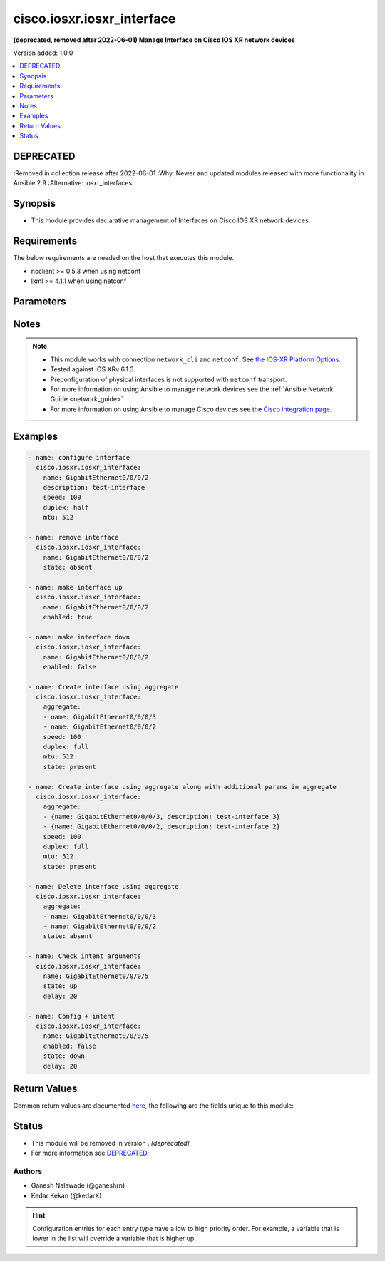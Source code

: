 .. _cisco.iosxr.iosxr_interface_module:


***************************
cisco.iosxr.iosxr_interface
***************************

**(deprecated, removed after 2022-06-01) Manage Interface on Cisco IOS XR network devices**


Version added: 1.0.0

.. contents::
   :local:
   :depth: 1

DEPRECATED
----------
:Removed in collection release after 2022-06-01
:Why: Newer and updated modules released with more functionality in Ansible 2.9
:Alternative: iosxr_interfaces



Synopsis
--------
- This module provides declarative management of Interfaces on Cisco IOS XR network devices.



Requirements
------------
The below requirements are needed on the host that executes this module.

- ncclient >= 0.5.3 when using netconf
- lxml >= 4.1.1 when using netconf


Parameters
----------

.. raw:: html

    <table  border=0 cellpadding=0 class="documentation-table">
        <tr>
            <th colspan="2">Parameter</th>
            <th>Choices/<font color="blue">Defaults</font></th>
                        <th width="100%">Comments</th>
        </tr>
                    <tr>
                                                                <td colspan="2">
                    <div class="ansibleOptionAnchor" id="parameter-"></div>
                    <b>active</b>
                    <a class="ansibleOptionLink" href="#parameter-" title="Permalink to this option"></a>
                    <div style="font-size: small">
                        <span style="color: purple">-</span>
                                                                    </div>
                                    </td>
                                <td>
                                                                                                                            <ul style="margin: 0; padding: 0"><b>Choices:</b>
                                                                                                                                                                <li><div style="color: blue"><b>active</b>&nbsp;&larr;</div></li>
                                                                                                                                                                                                <li>preconfigure</li>
                                                                                    </ul>
                                                                            </td>
                                                                <td>
                                            <div>Whether the interface is <code>active</code> or <code>preconfigured</code>. Preconfiguration allows you to configure modular services cards before they are inserted into the router. When the cards are inserted, they are instantly configured. Active cards are the ones already inserted.</div>
                                                        </td>
            </tr>
                                <tr>
                                                                <td colspan="2">
                    <div class="ansibleOptionAnchor" id="parameter-"></div>
                    <b>aggregate</b>
                    <a class="ansibleOptionLink" href="#parameter-" title="Permalink to this option"></a>
                    <div style="font-size: small">
                        <span style="color: purple">-</span>
                                                                    </div>
                                    </td>
                                <td>
                                                                                                                                                            </td>
                                                                <td>
                                            <div>List of Interface definitions. Include multiple interface configurations together, one each on a separate line</div>
                                                        </td>
            </tr>
                                <tr>
                                                                <td colspan="2">
                    <div class="ansibleOptionAnchor" id="parameter-"></div>
                    <b>delay</b>
                    <a class="ansibleOptionLink" href="#parameter-" title="Permalink to this option"></a>
                    <div style="font-size: small">
                        <span style="color: purple">-</span>
                                                                    </div>
                                    </td>
                                <td>
                                                                                                                                                                    <b>Default:</b><br/><div style="color: blue">10</div>
                                    </td>
                                                                <td>
                                            <div>Time in seconds to wait before checking for the operational state on remote device. This wait is applicable for operational state argument which are <em>state</em> with values <code>up</code>/<code>down</code>, <em>tx_rate</em> and <em>rx_rate</em>.</div>
                                                        </td>
            </tr>
                                <tr>
                                                                <td colspan="2">
                    <div class="ansibleOptionAnchor" id="parameter-"></div>
                    <b>description</b>
                    <a class="ansibleOptionLink" href="#parameter-" title="Permalink to this option"></a>
                    <div style="font-size: small">
                        <span style="color: purple">-</span>
                                                                    </div>
                                    </td>
                                <td>
                                                                                                                                                            </td>
                                                                <td>
                                            <div>Description of Interface being configured.</div>
                                                        </td>
            </tr>
                                <tr>
                                                                <td colspan="2">
                    <div class="ansibleOptionAnchor" id="parameter-"></div>
                    <b>duplex</b>
                    <a class="ansibleOptionLink" href="#parameter-" title="Permalink to this option"></a>
                    <div style="font-size: small">
                        <span style="color: purple">-</span>
                                                                    </div>
                                    </td>
                                <td>
                                                                                                                            <ul style="margin: 0; padding: 0"><b>Choices:</b>
                                                                                                                                                                <li>full</li>
                                                                                                                                                                                                <li>half</li>
                                                                                    </ul>
                                                                            </td>
                                                                <td>
                                            <div>Configures the interface duplex mode. Default is auto-negotiation when not configured.</div>
                                                        </td>
            </tr>
                                <tr>
                                                                <td colspan="2">
                    <div class="ansibleOptionAnchor" id="parameter-"></div>
                    <b>enabled</b>
                    <a class="ansibleOptionLink" href="#parameter-" title="Permalink to this option"></a>
                    <div style="font-size: small">
                        <span style="color: purple">boolean</span>
                                                                    </div>
                                    </td>
                                <td>
                                                                                                                                                                                                                    <ul style="margin: 0; padding: 0"><b>Choices:</b>
                                                                                                                                                                <li>no</li>
                                                                                                                                                                                                <li><div style="color: blue"><b>yes</b>&nbsp;&larr;</div></li>
                                                                                    </ul>
                                                                            </td>
                                                                <td>
                                            <div>Removes the shutdown configuration, which removes the forced administrative down on the interface, enabling it to move to an up or down state.</div>
                                                        </td>
            </tr>
                                <tr>
                                                                <td colspan="2">
                    <div class="ansibleOptionAnchor" id="parameter-"></div>
                    <b>mtu</b>
                    <a class="ansibleOptionLink" href="#parameter-" title="Permalink to this option"></a>
                    <div style="font-size: small">
                        <span style="color: purple">-</span>
                                                                    </div>
                                    </td>
                                <td>
                                                                                                                                                            </td>
                                                                <td>
                                            <div>Sets the MTU value for the interface. Range is between 64 and 65535&#x27;</div>
                                                        </td>
            </tr>
                                <tr>
                                                                <td colspan="2">
                    <div class="ansibleOptionAnchor" id="parameter-"></div>
                    <b>name</b>
                    <a class="ansibleOptionLink" href="#parameter-" title="Permalink to this option"></a>
                    <div style="font-size: small">
                        <span style="color: purple">-</span>
                                                 / <span style="color: red">required</span>                    </div>
                                    </td>
                                <td>
                                                                                                                                                            </td>
                                                                <td>
                                            <div>Name of the interface to configure in <code>type + path</code> format. e.g. <code>GigabitEthernet0/0/0/0</code></div>
                                                        </td>
            </tr>
                                <tr>
                                                                <td colspan="2">
                    <div class="ansibleOptionAnchor" id="parameter-"></div>
                    <b>provider</b>
                    <a class="ansibleOptionLink" href="#parameter-" title="Permalink to this option"></a>
                    <div style="font-size: small">
                        <span style="color: purple">dictionary</span>
                                                                    </div>
                                    </td>
                                <td>
                                                                                                                                                            </td>
                                                                <td>
                                            <div><b>Deprecated</b></div>
                                            <div>Starting with Ansible 2.5 we recommend using <code>connection: network_cli</code>.</div>
                                            <div>For more information please see the <a href='../network/getting_started/network_differences.html#multiple-communication-protocols'>Network Guide</a>.</div>
                                            <div><hr/></div>
                                            <div>A dict object containing connection details.</div>
                                                        </td>
            </tr>
                                                            <tr>
                                                    <td class="elbow-placeholder"></td>
                                                <td colspan="1">
                    <div class="ansibleOptionAnchor" id="parameter-"></div>
                    <b>host</b>
                    <a class="ansibleOptionLink" href="#parameter-" title="Permalink to this option"></a>
                    <div style="font-size: small">
                        <span style="color: purple">string</span>
                                                 / <span style="color: red">required</span>                    </div>
                                    </td>
                                <td>
                                                                                                                                                            </td>
                                                                <td>
                                            <div>Specifies the DNS host name or address for connecting to the remote device over the specified transport.  The value of host is used as the destination address for the transport.</div>
                                                        </td>
            </tr>
                                <tr>
                                                    <td class="elbow-placeholder"></td>
                                                <td colspan="1">
                    <div class="ansibleOptionAnchor" id="parameter-"></div>
                    <b>password</b>
                    <a class="ansibleOptionLink" href="#parameter-" title="Permalink to this option"></a>
                    <div style="font-size: small">
                        <span style="color: purple">string</span>
                                                                    </div>
                                    </td>
                                <td>
                                                                                                                                                            </td>
                                                                <td>
                                            <div>Specifies the password to use to authenticate the connection to the remote device.   This value is used to authenticate the SSH session. If the value is not specified in the task, the value of environment variable <code>ANSIBLE_NET_PASSWORD</code> will be used instead.</div>
                                                        </td>
            </tr>
                                <tr>
                                                    <td class="elbow-placeholder"></td>
                                                <td colspan="1">
                    <div class="ansibleOptionAnchor" id="parameter-"></div>
                    <b>port</b>
                    <a class="ansibleOptionLink" href="#parameter-" title="Permalink to this option"></a>
                    <div style="font-size: small">
                        <span style="color: purple">integer</span>
                                                                    </div>
                                    </td>
                                <td>
                                                                                                                                                                    <b>Default:</b><br/><div style="color: blue">22</div>
                                    </td>
                                                                <td>
                                            <div>Specifies the port to use when building the connection to the remote device.</div>
                                                        </td>
            </tr>
                                <tr>
                                                    <td class="elbow-placeholder"></td>
                                                <td colspan="1">
                    <div class="ansibleOptionAnchor" id="parameter-"></div>
                    <b>ssh_keyfile</b>
                    <a class="ansibleOptionLink" href="#parameter-" title="Permalink to this option"></a>
                    <div style="font-size: small">
                        <span style="color: purple">path</span>
                                                                    </div>
                                    </td>
                                <td>
                                                                                                                                                            </td>
                                                                <td>
                                            <div>Specifies the SSH key to use to authenticate the connection to the remote device.   This value is the path to the key used to authenticate the SSH session. If the value is not specified in the task, the value of environment variable <code>ANSIBLE_NET_SSH_KEYFILE</code> will be used instead.</div>
                                                        </td>
            </tr>
                                <tr>
                                                    <td class="elbow-placeholder"></td>
                                                <td colspan="1">
                    <div class="ansibleOptionAnchor" id="parameter-"></div>
                    <b>timeout</b>
                    <a class="ansibleOptionLink" href="#parameter-" title="Permalink to this option"></a>
                    <div style="font-size: small">
                        <span style="color: purple">integer</span>
                                                                    </div>
                                    </td>
                                <td>
                                                                                                                                                                    <b>Default:</b><br/><div style="color: blue">10</div>
                                    </td>
                                                                <td>
                                            <div>Specifies the timeout in seconds for communicating with the network device for either connecting or sending commands.  If the timeout is exceeded before the operation is completed, the module will error.</div>
                                                        </td>
            </tr>
                                <tr>
                                                    <td class="elbow-placeholder"></td>
                                                <td colspan="1">
                    <div class="ansibleOptionAnchor" id="parameter-"></div>
                    <b>username</b>
                    <a class="ansibleOptionLink" href="#parameter-" title="Permalink to this option"></a>
                    <div style="font-size: small">
                        <span style="color: purple">string</span>
                                                                    </div>
                                    </td>
                                <td>
                                                                                                                                                            </td>
                                                                <td>
                                            <div>Configures the username to use to authenticate the connection to the remote device.  This value is used to authenticate the SSH session. If the value is not specified in the task, the value of environment variable <code>ANSIBLE_NET_USERNAME</code> will be used instead.</div>
                                                        </td>
            </tr>
                    
                                                <tr>
                                                                <td colspan="2">
                    <div class="ansibleOptionAnchor" id="parameter-"></div>
                    <b>rx_rate</b>
                    <a class="ansibleOptionLink" href="#parameter-" title="Permalink to this option"></a>
                    <div style="font-size: small">
                        <span style="color: purple">-</span>
                                                                    </div>
                                    </td>
                                <td>
                                                                                                                                                            </td>
                                                                <td>
                                            <div>Receiver rate in bits per second (bps).</div>
                                            <div>This is state check parameter only.</div>
                                            <div>Supports conditionals, see <a href='../network/user_guide/network_working_with_command_output.html'>Conditionals in Networking Modules</a></div>
                                                        </td>
            </tr>
                                <tr>
                                                                <td colspan="2">
                    <div class="ansibleOptionAnchor" id="parameter-"></div>
                    <b>speed</b>
                    <a class="ansibleOptionLink" href="#parameter-" title="Permalink to this option"></a>
                    <div style="font-size: small">
                        <span style="color: purple">-</span>
                                                                    </div>
                                    </td>
                                <td>
                                                                                                                            <ul style="margin: 0; padding: 0"><b>Choices:</b>
                                                                                                                                                                <li>10</li>
                                                                                                                                                                                                <li>100</li>
                                                                                                                                                                                                <li>1000</li>
                                                                                    </ul>
                                                                            </td>
                                                                <td>
                                            <div>Configure the speed for an interface. Default is auto-negotiation when not configured.</div>
                                                        </td>
            </tr>
                                <tr>
                                                                <td colspan="2">
                    <div class="ansibleOptionAnchor" id="parameter-"></div>
                    <b>state</b>
                    <a class="ansibleOptionLink" href="#parameter-" title="Permalink to this option"></a>
                    <div style="font-size: small">
                        <span style="color: purple">-</span>
                                                                    </div>
                                    </td>
                                <td>
                                                                                                                            <ul style="margin: 0; padding: 0"><b>Choices:</b>
                                                                                                                                                                <li><div style="color: blue"><b>present</b>&nbsp;&larr;</div></li>
                                                                                                                                                                                                <li>absent</li>
                                                                                                                                                                                                <li>up</li>
                                                                                                                                                                                                <li>down</li>
                                                                                    </ul>
                                                                            </td>
                                                                <td>
                                            <div>State of the Interface configuration, <code>up</code> means present and operationally up and <code>down</code> means present and operationally <code>down</code></div>
                                                        </td>
            </tr>
                                <tr>
                                                                <td colspan="2">
                    <div class="ansibleOptionAnchor" id="parameter-"></div>
                    <b>tx_rate</b>
                    <a class="ansibleOptionLink" href="#parameter-" title="Permalink to this option"></a>
                    <div style="font-size: small">
                        <span style="color: purple">-</span>
                                                                    </div>
                                    </td>
                                <td>
                                                                                                                                                            </td>
                                                                <td>
                                            <div>Transmit rate in bits per second (bps).</div>
                                            <div>This is state check parameter only.</div>
                                            <div>Supports conditionals, see <a href='../network/user_guide/network_working_with_command_output.html'>Conditionals in Networking Modules</a></div>
                                                        </td>
            </tr>
                        </table>
    <br/>


Notes
-----

.. note::
   - This module works with connection ``network_cli`` and ``netconf``. See `the IOS-XR Platform Options <../network/user_guide/platform_iosxr.html>`_.
   - Tested against IOS XRv 6.1.3.
   - Preconfiguration of physical interfaces is not supported with ``netconf`` transport.
   - For more information on using Ansible to manage network devices see the :ref:`Ansible Network Guide <network_guide>`
   - For more information on using Ansible to manage Cisco devices see the `Cisco integration page <https://www.ansible.com/integrations/networks/cisco>`_.



Examples
--------

.. code-block:: yaml+jinja

    
    - name: configure interface
      cisco.iosxr.iosxr_interface:
        name: GigabitEthernet0/0/0/2
        description: test-interface
        speed: 100
        duplex: half
        mtu: 512

    - name: remove interface
      cisco.iosxr.iosxr_interface:
        name: GigabitEthernet0/0/0/2
        state: absent

    - name: make interface up
      cisco.iosxr.iosxr_interface:
        name: GigabitEthernet0/0/0/2
        enabled: true

    - name: make interface down
      cisco.iosxr.iosxr_interface:
        name: GigabitEthernet0/0/0/2
        enabled: false

    - name: Create interface using aggregate
      cisco.iosxr.iosxr_interface:
        aggregate:
        - name: GigabitEthernet0/0/0/3
        - name: GigabitEthernet0/0/0/2
        speed: 100
        duplex: full
        mtu: 512
        state: present

    - name: Create interface using aggregate along with additional params in aggregate
      cisco.iosxr.iosxr_interface:
        aggregate:
        - {name: GigabitEthernet0/0/0/3, description: test-interface 3}
        - {name: GigabitEthernet0/0/0/2, description: test-interface 2}
        speed: 100
        duplex: full
        mtu: 512
        state: present

    - name: Delete interface using aggregate
      cisco.iosxr.iosxr_interface:
        aggregate:
        - name: GigabitEthernet0/0/0/3
        - name: GigabitEthernet0/0/0/2
        state: absent

    - name: Check intent arguments
      cisco.iosxr.iosxr_interface:
        name: GigabitEthernet0/0/0/5
        state: up
        delay: 20

    - name: Config + intent
      cisco.iosxr.iosxr_interface:
        name: GigabitEthernet0/0/0/5
        enabled: false
        state: down
        delay: 20




Return Values
-------------
Common return values are documented `here <https://docs.ansible.com/ansible/latest/reference_appendices/common_return_values.html#common-return-values>`_, the following are the fields unique to this module:

.. raw:: html

    <table border=0 cellpadding=0 class="documentation-table">
        <tr>
            <th colspan="1">Key</th>
            <th>Returned</th>
            <th width="100%">Description</th>
        </tr>
                    <tr>
                                <td colspan="1">
                    <div class="ansibleOptionAnchor" id="return-"></div>
                    <b>commands</b>
                    <a class="ansibleOptionLink" href="#return-" title="Permalink to this return value"></a>
                    <div style="font-size: small">
                      <span style="color: purple">list</span>
                                          </div>
                                    </td>
                <td>always (empty list when no commands to send)</td>
                <td>
                                                                        <div>The list of configuration mode commands sent to device with transport <code>cli</code></div>
                                                                <br/>
                                            <div style="font-size: smaller"><b>Sample:</b></div>
                                                <div style="font-size: smaller; color: blue; word-wrap: break-word; word-break: break-all;">[&#x27;interface GigabitEthernet0/0/0/2&#x27;, &#x27;description test-interface&#x27;, &#x27;duplex half&#x27;, &#x27;mtu 512&#x27;]</div>
                                    </td>
            </tr>
                                <tr>
                                <td colspan="1">
                    <div class="ansibleOptionAnchor" id="return-"></div>
                    <b>xml</b>
                    <a class="ansibleOptionLink" href="#return-" title="Permalink to this return value"></a>
                    <div style="font-size: small">
                      <span style="color: purple">list</span>
                                          </div>
                    <div style="font-style: italic; font-size: small; color: darkgreen">added in 2.5</div>                </td>
                <td>always (empty list when no xml rpc to send)</td>
                <td>
                                                                        <div>NetConf rpc xml sent to device with transport <code>netconf</code></div>
                                                                <br/>
                                            <div style="font-size: smaller"><b>Sample:</b></div>
                                                <div style="font-size: smaller; color: blue; word-wrap: break-word; word-break: break-all;">[&#x27;&lt;config xmlns:xc=&quot;urn:ietf:params:xml:ns:netconf:base:1.0&quot;&gt; &lt;interface-configurations xmlns=&quot;http://cisco.com/ns/yang/Cisco-IOS-XR-ifmgr-cfg&quot;&gt; &lt;interface-configuration xc:operation=&quot;merge&quot;&gt; &lt;active&gt;act&lt;/active&gt; &lt;interface-name&gt;GigabitEthernet0/0/0/0&lt;/interface-name&gt; &lt;description&gt;test-interface-0&lt;/description&gt; &lt;mtus&gt;&lt;mtu&gt; &lt;owner&gt;GigabitEthernet&lt;/owner&gt; &lt;mtu&gt;512&lt;/mtu&gt; &lt;/mtu&gt;&lt;/mtus&gt; &lt;ethernet xmlns=&quot;http://cisco.com/ns/yang/Cisco-IOS-XR-drivers-media-eth-cfg&quot;&gt; &lt;speed&gt;100&lt;/speed&gt; &lt;duplex&gt;half&lt;/duplex&gt; &lt;/ethernet&gt; &lt;/interface-configuration&gt; &lt;/interface-configurations&gt;&lt;/config&gt;&#x27;]</div>
                                    </td>
            </tr>
                        </table>
    <br/><br/>


Status
------


- This module will be removed in version . *[deprecated]*
- For more information see `DEPRECATED`_.


Authors
~~~~~~~

- Ganesh Nalawade (@ganeshrn)
- Kedar Kekan (@kedarX)


.. hint::
    Configuration entries for each entry type have a low to high priority order. For example, a variable that is lower in the list will override a variable that is higher up.
